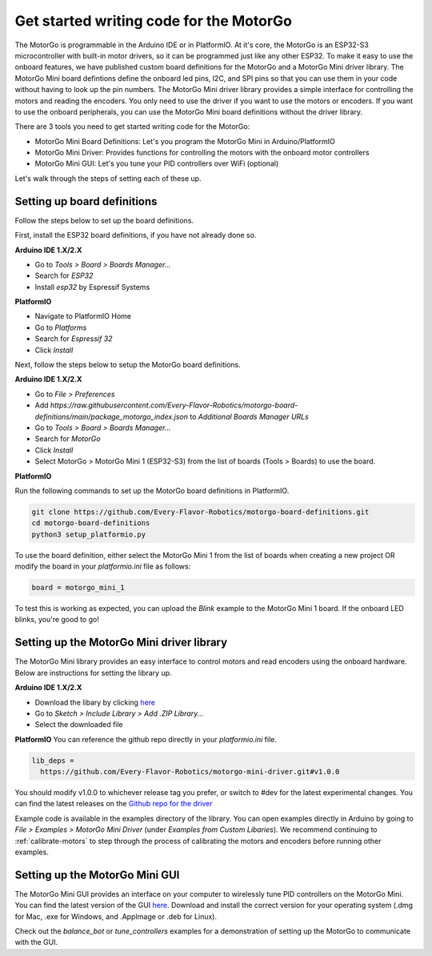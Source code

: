========================================
Get started writing code for the MotorGo
========================================

The MotorGo is programmable in the Arduino IDE or in PlatformIO. At it's core, the MotorGo is an ESP32-S3 microcontroller with built-in motor drivers, so it can be programmed just like any other ESP32. To make it easy to use the onboard features, we have published custom board definitions for the MotorGo and a MotorGo Mini driver library. The MotorGo Mini board defintions define the onboard led pins, I2C, and SPI pins so that you can use them in your code without having to look up the pin numbers. The MotorGo Mini driver library provides a simple interface for controlling the motors and reading the encoders. You only need to use the driver if you want to use the motors or encoders. If you want to use the onboard peripherals, you can use the MotorGo Mini board definitions without the driver library.

There are 3 tools you need to get started writing code for the MotorGo:

* MotorGo Mini Board Definitions: Let's you program the MotorGo Mini in Arduino/PlatformIO
* MotorGo Mini Driver: Provides functions for controlling the motors with the onboard motor controllers
* MotorGo Mini GUI: Let's you tune your PID controllers over WiFi (optional)

Let's walk through the steps of setting each of these up.

Setting up board definitions
----------------------------

Follow the steps below to set up the board definitions.

First, install the ESP32 board definitions, if you have not already done so.

**Arduino IDE 1.X/2.X**

* Go to `Tools > Board > Boards Manager...`
* Search for `ESP32`
* Install `esp32` by Espressif Systems

**PlatformIO**

* Navigate to PlatformIO Home
* Go to `Platforms`
* Search for `Espressif 32`
* Click `Install`

Next, follow the steps below to setup the MotorGo board definitions.

**Arduino IDE 1.X/2.X**

* Go to `File > Preferences`
* Add `https://raw.githubusercontent.com/Every-Flavor-Robotics/motorgo-board-definitions/main/package_motorgo_index.json` to `Additional Boards Manager URLs`
* Go to `Tools > Board > Boards Manager...`
* Search for `MotorGo`
* Click `Install`
* Select MotorGo > MotorGo Mini 1 (ESP32-S3) from the list of boards (Tools > Boards) to use the board.

**PlatformIO**

Run the following commands to set up the MotorGo board definitions in PlatformIO.

.. code-block:: bash

  git clone https://github.com/Every-Flavor-Robotics/motorgo-board-definitions.git
  cd motorgo-board-definitions
  python3 setup_platformio.py    

To use the board definition, either select the MotorGo Mini 1 from the list of boards when creating a new project OR modify the board in your `platformio.ini` file as follows:

.. code-block:: ini

  board = motorgo_mini_1



To test this is working as expected, you can upload the `Blink` example to the MotorGo Mini 1 board. If the onboard LED blinks, you're good to go!

Setting up the MotorGo Mini driver library
------------------------------------------

The MotorGo Mini library provides an easy interface to control motors and read encoders using the onboard hardware. Below are instructions for setting the library up.

**Arduino IDE 1.X/2.X**

* Download the libary by clicking `here <https://github.com/Every-Flavor-Robotics/motorgo-arduino/raw/main/motorgo-mini-driver.zip>`_
* Go to `Sketch > Include Library > Add .ZIP Library...`
* Select the downloaded file

**PlatformIO**
You can reference the github repo directly in your `platformio.ini` file.

.. code-block:: ini

  lib_deps =
    https://github.com/Every-Flavor-Robotics/motorgo-mini-driver.git#v1.0.0
..

You should modify v1.0.0 to whichever release tag you prefer, or switch to #dev for the latest experimental changes. You can find the latest releases on the `Github repo for the driver <https://github.com/Every-Flavor-Robotics/motorgo-mini-driver/releases>`_

Example code is available in the examples directory of the library. You can open examples directly in Arduino by going to `File > Examples > MotorGo Mini Driver` (under `Examples from Custom Libaries`). We recommend continuing to :ref:`calibrate-motors` to step through the process of calibrating the motors and encoders before running other examples.

Setting up the MotorGo Mini GUI
-------------------------------

The MotorGo Mini GUI provides an interface on your computer to wirelessly tune PID controllers on the MotorGo Mini. You can find the latest version of the GUI `here <https://github.com/Every-Flavor-Robotics/motorgo-mini-gui/releases>`_. Download and install the correct version for your operating system (.dmg for Mac, .exe for Windows, and .AppImage or .deb for Linux). 

Check out the `balance_bot` or `tune_controllers` examples for a demonstration of setting up the MotorGo to communicate with the GUI.
